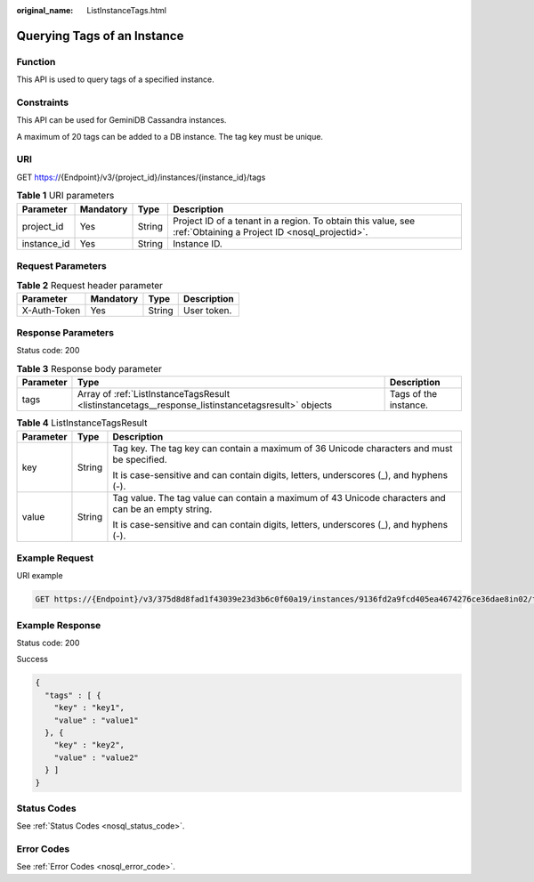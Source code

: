 :original_name: ListInstanceTags.html

.. _ListInstanceTags:

Querying Tags of an Instance
============================

Function
--------

This API is used to query tags of a specified instance.

Constraints
-----------

This API can be used for GeminiDB Cassandra instances.

A maximum of 20 tags can be added to a DB instance. The tag key must be unique.

URI
---

GET https://{Endpoint}/v3/{project_id}/instances/{instance_id}/tags

.. table:: **Table 1** URI parameters

   +-------------+-----------+--------+----------------------------------------------------------------------------------------------------------------+
   | Parameter   | Mandatory | Type   | Description                                                                                                    |
   +=============+===========+========+================================================================================================================+
   | project_id  | Yes       | String | Project ID of a tenant in a region. To obtain this value, see :ref:`Obtaining a Project ID <nosql_projectid>`. |
   +-------------+-----------+--------+----------------------------------------------------------------------------------------------------------------+
   | instance_id | Yes       | String | Instance ID.                                                                                                   |
   +-------------+-----------+--------+----------------------------------------------------------------------------------------------------------------+

Request Parameters
------------------

.. table:: **Table 2** Request header parameter

   ============ ========= ====== ===========
   Parameter    Mandatory Type   Description
   ============ ========= ====== ===========
   X-Auth-Token Yes       String User token.
   ============ ========= ====== ===========

Response Parameters
-------------------

Status code: 200

.. table:: **Table 3** Response body parameter

   +-----------+----------------------------------------------------------------------------------------------------+-----------------------+
   | Parameter | Type                                                                                               | Description           |
   +===========+====================================================================================================+=======================+
   | tags      | Array of :ref:`ListInstanceTagsResult <listinstancetags__response_listinstancetagsresult>` objects | Tags of the instance. |
   +-----------+----------------------------------------------------------------------------------------------------+-----------------------+

.. _listinstancetags__response_listinstancetagsresult:

.. table:: **Table 4** ListInstanceTagsResult

   +-----------------------+-----------------------+-----------------------------------------------------------------------------------------------------+
   | Parameter             | Type                  | Description                                                                                         |
   +=======================+=======================+=====================================================================================================+
   | key                   | String                | Tag key. The tag key can contain a maximum of 36 Unicode characters and must be specified.          |
   |                       |                       |                                                                                                     |
   |                       |                       | It is case-sensitive and can contain digits, letters, underscores (_), and hyphens (-).             |
   +-----------------------+-----------------------+-----------------------------------------------------------------------------------------------------+
   | value                 | String                | Tag value. The tag value can contain a maximum of 43 Unicode characters and can be an empty string. |
   |                       |                       |                                                                                                     |
   |                       |                       | It is case-sensitive and can contain digits, letters, underscores (_), and hyphens (-).             |
   +-----------------------+-----------------------+-----------------------------------------------------------------------------------------------------+

Example Request
---------------

URI example

.. code-block:: text

   GET https://{Endpoint}/v3/375d8d8fad1f43039e23d3b6c0f60a19/instances/9136fd2a9fcd405ea4674276ce36dae8in02/tags

Example Response
----------------

Status code: 200

Success

.. code-block::

   {
     "tags" : [ {
       "key" : "key1",
       "value" : "value1"
     }, {
       "key" : "key2",
       "value" : "value2"
     } ]
   }

Status Codes
------------

See :ref:`Status Codes <nosql_status_code>`.

Error Codes
-----------

See :ref:`Error Codes <nosql_error_code>`.
